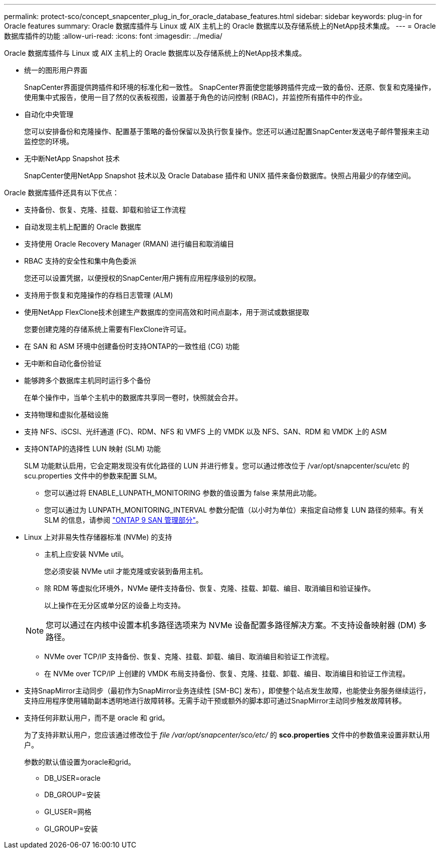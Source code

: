---
permalink: protect-sco/concept_snapcenter_plug_in_for_oracle_database_features.html 
sidebar: sidebar 
keywords: plug-in for Oracle features 
summary: Oracle 数据库插件与 Linux 或 AIX 主机上的 Oracle 数据库以及存储系统上的NetApp技术集成。 
---
= Oracle 数据库插件的功能
:allow-uri-read: 
:icons: font
:imagesdir: ../media/


[role="lead"]
Oracle 数据库插件与 Linux 或 AIX 主机上的 Oracle 数据库以及存储系统上的NetApp技术集成。

* 统一的图形用户界面
+
SnapCenter界面提供跨插件和环境的标准化和一致性。  SnapCenter界面使您能够跨插件完成一致的备份、还原、恢复和克隆操作，使用集中式报告，使用一目了然的仪表板视图，设置基于角色的访问控制 (RBAC)，并监控所有插件中的作业。

* 自动化中央管理
+
您可以安排备份和克隆操作、配置基于策略的备份保留以及执行恢复操作。您还可以通过配置SnapCenter发送电子邮件警报来主动监控您的环境。

* 无中断NetApp Snapshot 技术
+
SnapCenter使用NetApp Snapshot 技术以及 Oracle Database 插件和 UNIX 插件来备份数据库。快照占用最少的存储空间。



Oracle 数据库插件还具有以下优点：

* 支持备份、恢复、克隆、挂载、卸载和验证工作流程
* 自动发现主机上配置的 Oracle 数据库
* 支持使用 Oracle Recovery Manager (RMAN) 进行编目和取消编目
* RBAC 支持的安全性和集中角色委派
+
您还可以设置凭据，以便授权的SnapCenter用户拥有应用程序级别的权限。

* 支持用于恢复和克隆操作的存档日志管理 (ALM)
* 使用NetApp FlexClone技术创建生产数据库的空间高效和时间点副本，用于测试或数据提取
+
您要创建克隆的存储系统上需要有FlexClone许可证。

* 在 SAN 和 ASM 环境中创建备份时支持ONTAP的一致性组 (CG) 功能
* 无中断和自动化备份验证
* 能够跨多个数据库主机同时运行多个备份
+
在单个操作中，当单个主机中的数据库共享同一卷时，快照就会合并。

* 支持物理和虚拟化基础设施
* 支持 NFS、iSCSI、光纤通道 (FC)、RDM、NFS 和 VMFS 上的 VMDK 以及 NFS、SAN、RDM 和 VMDK 上的 ASM
* 支持ONTAP的选择性 LUN 映射 (SLM) 功能
+
SLM 功能默认启用，它会定期发现没有优化路径的 LUN 并进行修复。您可以通过修改位于 /var/opt/snapcenter/scu/etc 的 scu.properties 文件中的参数来配置 SLM。

+
** 您可以通过将 ENABLE_LUNPATH_MONITORING 参数的值设置为 false 来禁用此功能。
** 您可以通过为 LUNPATH_MONITORING_INTERVAL 参数分配值（以小时为单位）来指定自动修复 LUN 路径的频率。有关 SLM 的信息，请参阅 https://docs.netapp.com/us-en/ontap/san-admin/index.html["ONTAP 9 SAN 管理部分"^]。


* Linux 上对非易失性存储器标准 (NVMe) 的支持
+
** 主机上应安装 NVMe util。
+
您必须安装 NVMe util 才能克隆或安装到备用主机。

** 除 RDM 等虚拟化环境外，NVMe 硬件支持备份、恢复、克隆、挂载、卸载、编目、取消编目和验证操作。
+
以上操作在无分区或单分区的设备上均支持。

+

NOTE: 您可以通过在内核中设置本机多路径选项来为 NVMe 设备配置多路径解决方案。不支持设备映射器 (DM) 多路径。

** NVMe over TCP/IP 支持备份、恢复、克隆、挂载、卸载、编目、取消编目和验证工作流程。
** 在 NVMe over TCP/IP 上创建的 VMDK 布局支持备份、恢复、克隆、挂载、卸载、编目、取消编目和验证工作流程。


* 支持SnapMirror主动同步（最初作为SnapMirror业务连续性 [SM-BC] 发布），即使整个站点发生故障，也能使业务服务继续运行，支持应用程序使用辅助副本透明地进行故障转移。无需手动干预或额外的脚本即可通过SnapMirror主动同步触发故障转移。
* 支持任何非默认用户，而不是 oracle 和 grid。
+
为了支持非默认用户，您应该通过修改位于 _file /var/opt/snapcenter/sco/etc/_ 的 *sco.properties* 文件中的参数值来设置非默认用户。

+
参数的默认值设置为oracle和grid。

+
** DB_USER=oracle
** DB_GROUP=安装
** GI_USER=网格
** GI_GROUP=安装



